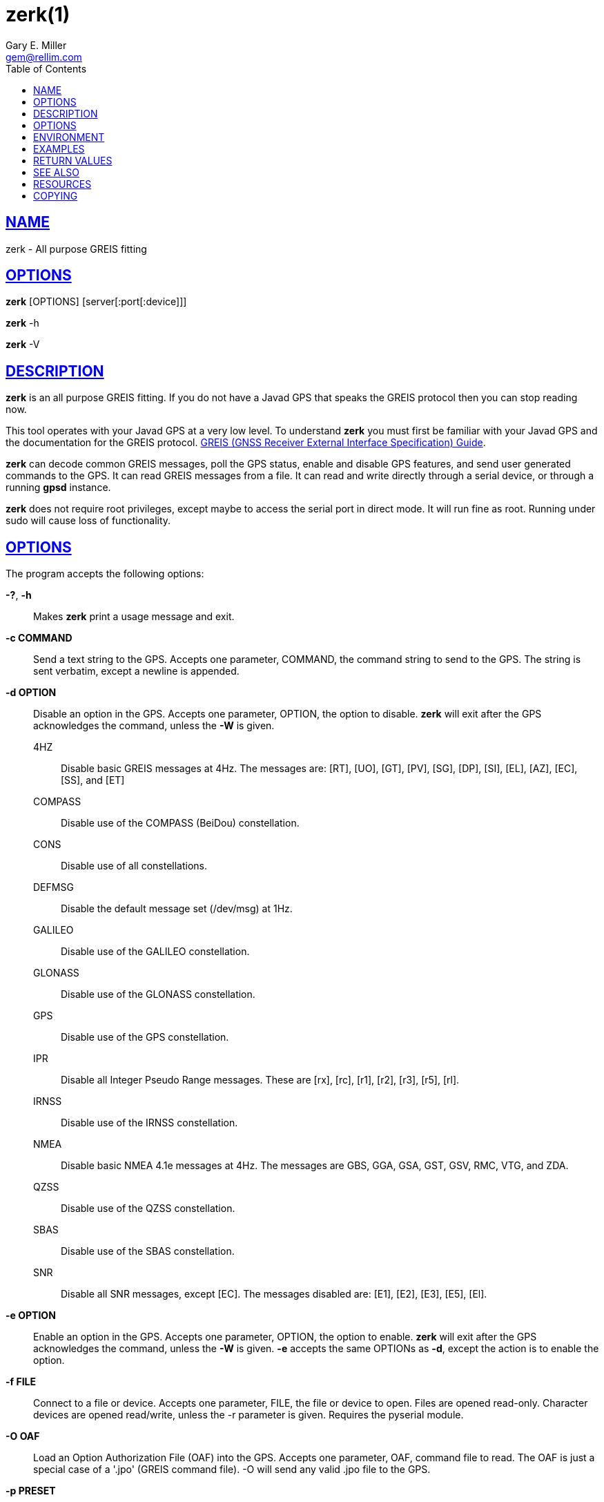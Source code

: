 = zerk(1)
Gary E. Miller <gem@rellim.com.>
:author: Gary E. Miller
:date: 22 January 2021
:email: gem@rellim.com
:keywords: gps, gpsd, zerk, JavaD, GREIS
:manmanual: GPSD Documentation
:mansource: The GPSD Project
:robots: index,follow
:sectlinks:
:toc: left
:type: manpage
:webfonts!:

== NAME

zerk - All purpose GREIS fitting

== OPTIONS

*zerk* [OPTIONS] [server[:port[:device]]]

*zerk* -h

*zerk* -V

== DESCRIPTION

*zerk* is an all purpose GREIS fitting. If you do not have a Javad GPS
that speaks the GREIS protocol then you can stop reading now.

This tool operates with your Javad GPS at a very low level. To
understand *zerk* you must first be familiar with your Javad GPS and the
documentation for the GREIS protocol.
http://www.javad.com/downloads/javadgnss/manuals/GREIS/GREIS_Reference_Guide.pdf[GREIS
(GNSS Receiver External Interface Specification) Guide].

*zerk* can decode common GREIS messages, poll the GPS status, enable and
disable GPS features, and send user generated commands to the GPS. It
can read GREIS messages from a file. It can read and write directly
through a serial device, or through a running *gpsd* instance.

*zerk* does not require root privileges, except maybe to access the
serial port in direct mode.  It will run fine as root.  Running under
sudo will cause loss of functionality.

== OPTIONS

The program accepts the following options:

*-?*, *-h*::
  Makes *zerk* print a usage message and exit.
*-c COMMAND*::
  Send a text string to the GPS. Accepts one parameter, COMMAND, the
  command string to send to the GPS. The string is sent verbatim, except
  a newline is appended.
*-d OPTION*::
  Disable an option in the GPS. Accepts one parameter, OPTION, the
  option to disable. *zerk* will exit after the GPS acknowledges the
  command, unless the *-W* is given.

4HZ;;
Disable basic GREIS messages at 4Hz. The messages
are: [RT], [UO], [GT], [PV], [SG], [DP], [SI], [EL], [AZ], [EC], [SS], and [ET]
COMPASS;;
Disable use of the COMPASS (BeiDou) constellation.
CONS;;
Disable use of all constellations.
DEFMSG;;
Disable the default message set (/dev/msg) at 1Hz.
GALILEO;;
Disable use of the GALILEO constellation.
GLONASS;;
Disable use of the GLONASS constellation.
GPS;;
Disable use of the GPS constellation.
IPR;;
Disable all Integer Pseudo Range messages. These are [rx], [rc],
[r1], [r2], [r3], [r5], [rl].
IRNSS;;
Disable use of the IRNSS constellation.
NMEA;;
Disable basic NMEA 4.1e messages at 4Hz. The messages are GBS, GGA,
GSA, GST, GSV, RMC, VTG, and ZDA.
QZSS;;
Disable use of the QZSS constellation.
SBAS;;
Disable use of the SBAS constellation.
SNR;;
Disable all SNR messages, except [EC]. The messages disabled are:
[E1], [E2], [E3], [E5], [El].

*-e OPTION*::
Enable an option in the GPS. Accepts one parameter, OPTION, the option
to enable. *zerk* will exit after the GPS acknowledges the command,
unless the *-W* is given. *-e* accepts the same OPTIONs as *-d*, except the
action is to enable the option.
*-f FILE*::
Connect to a file or device. Accepts one parameter, FILE, the file or
device to open. Files are opened read-only. Character devices are
opened read/write, unless the -r parameter is given. Requires the
pyserial module.
*-O OAF*::
Load an Option Authorization File (OAF) into the GPS. Accepts one
parameter, OAF, command file to read. The OAF is just a special case
of a '.jpo' (GREIS command file). -O will send any valid .jpo file to
the GPS.
*-p PRESET*::
Send a preset command the GPS. Accepts one parameter, PRESET, the name
of the command to send. *zerk* will exit after the GPS acknowledges the
command, unless the *-W* is given.

COLDBOOT;;
Coldboot the GPS.
CONS;;
Poll the enabled constellations.
DM;;
Disable all periodic GREIS messages.
ID;;
Poll the receiver ID.
IPR;;
Poll all Integer Pseudo Range messages. These are [rx], [rc], [r1],
[r2], [r3], [r5], [rl].
OAF;;
Poll all OAF options.
RESET;;
Reset (reboot) the GPS.
SERIAL;;
Poll receiver serial number.
SNR;;
Poll all Signal to Noise Ratio (SNR) messages. [EC], [E1], [E2],
[E3], [E5], [El].
VENDOR;;
Poll GPS vendor.
VER;;
Poll GPS version.

*-r*::
Read only. Do not send anything to the GPS.
*-R RAW*::
Save all raw data from the GPS into the file RAW.
*-S SPEED*::
Configure the GPS serial speed to SPEED bps.
*-s SPEED*::
Set local serial port speed to SPEED bps. Default 115,200 bps.
*-V*::
Print *zerk* version and exit.
*-v VERBOSITY*::
Set verbosity level to VERBOSITY. Verbosity can be from 0 (very
quiet), to 4 (very noisy). Default 2.
*-W*::
Force waiting the entire wait time. No early exit for completion of
*-d*, *-e* or *-p* command.
*-w WAIT*::
Wait for WAIT seconds before exiting. Will exit early on command
completion of *-d*, *-e* or *-p* command, unless *-W* is given. Default 2.0
second.
*[server[:port[:device]]]*::
By default, *zerk* collects data from all compatible devices on
localhost, using the default GPSD port 2947. An optional argument may
specify a server to get data from. A colon-separated suffix is taken
as a port number. If there is a second colon-separated suffix, that is
taken as a specific device name to be watched. Further details on the
*gps*(1) man page.

== ENVIRONMENT

Options can be placed in the ZERKOPTS environment variable. ZERKOPTS is
processed before the CLI options.

== EXAMPLES

Print current Javad serial port of GPS connected to local running
*gpsd*:

----
 zerk -c "print,/cur/term"
----

Decode raw log file:

----
zerk -r -f greis-binary.log -v 2
----

Change GPS port speed of device on /dev/ttyAMA0 to 230,400 bps:

----
zerk -S 230400 -f /dev/ttyAMA0
----

Watch entire GPS reset cycle:

----
zerk -p RESET -v 2 -w 20 -W
----

Poll SVs Status:

----
zerk -W -w 2 -v 2 -c "out,,jps/{CS,ES,GS,Is,WS,QS}"
----

Dump *gpsd* data from remote server:

----
zerk -v 2 -w 5 server
----

== RETURN VALUES

*0*:: on success.
*1*:: on failure

== SEE ALSO

*zerk* is written to conform to the official Javad documentation for the
GREIS protocol.
http://www.javad.com/downloads/javadgnss/manuals/GREIS/GREIS_Reference_Guide.pdf[GREIS
(GNSS Receiver External Interface Specification) Guide].

*gpsd*(8)

== RESOURCES

*Project web site:* https://gpsd.io

== COPYING

This file is Copyright 2013 by the GPSD project
SPDX-License-Identifier: BSD-2-clause
